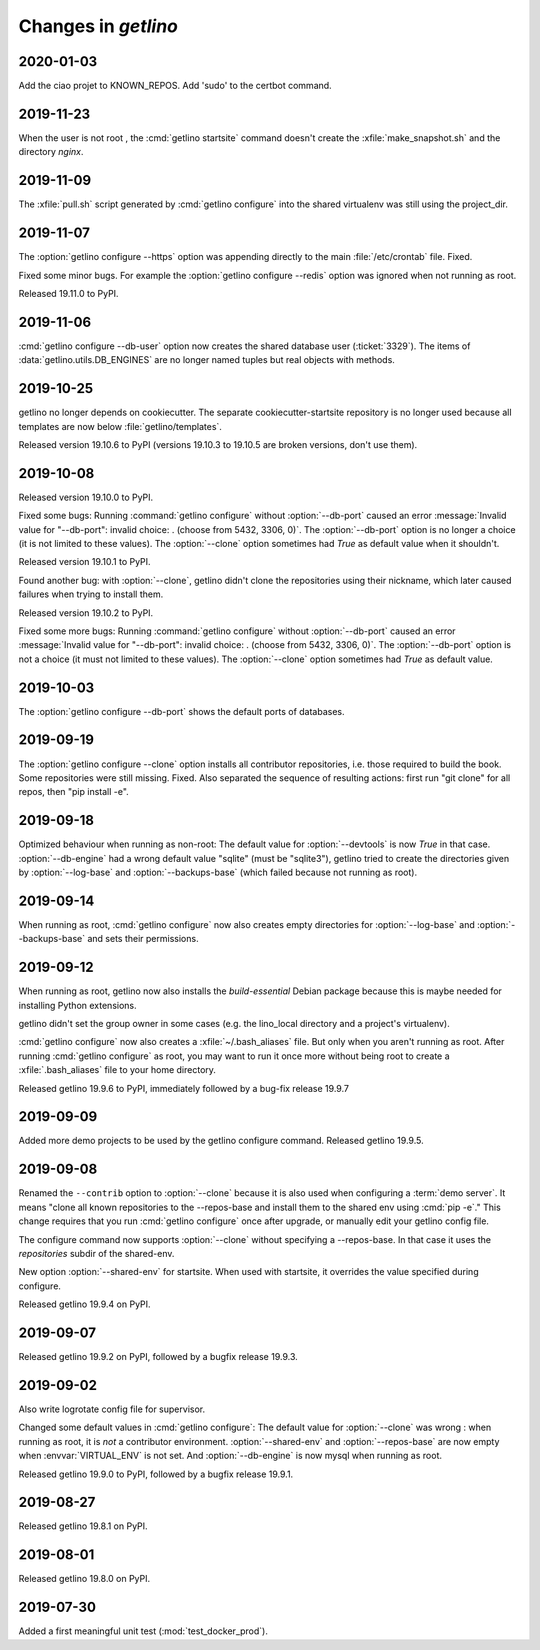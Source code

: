 .. _getlino.changes:

=======================
Changes in `getlino`
=======================

2020-01-03
==========
Add the ciao projet to KNOWN_REPOS.
Add 'sudo' to the certbot command.


2019-11-23
==========
When the user is not root , the :cmd:`getlino startsite` command doesn't create 
the :xfile:`make_snapshot.sh` and the directory `nginx`. 


2019-11-09
==========

The :xfile:`pull.sh` script generated by :cmd:`getlino configure` into the
shared virtualenv was still using the project_dir.


2019-11-07
==========

The :option:`getlino configure --https` option was appending directly to the
main :file:`/etc/crontab` file. Fixed.

Fixed some minor bugs.  For example the :option:`getlino configure --redis` option
was ignored when not running as root.

Released 19.11.0 to PyPI.

2019-11-06
==========

:cmd:`getlino configure --db-user` option
now creates the shared database user (:ticket:`3329`).
The items of :data:`getlino.utils.DB_ENGINES` are no longer named tuples but real objects with methods.


2019-10-25
==========

getlino no longer depends on cookiecutter. The separate cookiecutter-startsite
repository is no longer used because all templates are now below
:file:`getlino/templates`.

Released version 19.10.6 to PyPI (versions 19.10.3 to 19.10.5 are broken
versions, don't use them).


2019-10-08
==========

Released version 19.10.0 to PyPI.

.. program:: getlino configure

Fixed some bugs: Running :command:`getlino configure` without
:option:`--db-port` caused an error :message:`Invalid value for "--db-port":
invalid choice: . (choose from 5432, 3306, 0)`. The :option:`--db-port` option
is no longer a choice (it is not limited to these values). The :option:`--clone`
option sometimes had `True` as default value when it shouldn't.

Released version 19.10.1 to PyPI.

Found another bug: with :option:`--clone`, getlino didn't clone the repositories
using their nickname, which later caused failures when trying to install them.

Released version 19.10.2 to PyPI.

.. program:: getlino configure

Fixed some more bugs: Running :command:`getlino configure` without
:option:`--db-port` caused an error :message:`Invalid value for "--db-port":
invalid choice: . (choose from 5432, 3306, 0)`. The :option:`--db-port` option
is not a choice (it must not limited to these values). The :option:`--clone`
option sometimes had `True` as default value.


2019-10-03
==========

.. program:: getlino configure

The :option:`getlino configure --db-port` shows the default ports of databases.


2019-09-19
==========

.. program:: getlino configure

The :option:`getlino configure --clone` option installs all contributor
repositories, i.e. those  required to build the book. Some repositories were
still missing. Fixed.  Also separated the sequence of resulting actions: first
run "git clone" for all repos, then "pip install -e".

2019-09-18
==========

.. program:: getlino configure

Optimized behaviour when running as non-root:
The default value for :option:`--devtools` is now `True` in that case.
:option:`--db-engine` had a wrong default value "sqlite" (must be "sqlite3"),
getlino tried to create the directories given by
:option:`--log-base` and :option:`--backups-base` (which failed because not
running as root).

2019-09-14
==========

.. program:: getlino configure

When running as root, :cmd:`getlino configure` now also creates empty
directories for :option:`--log-base` and :option:`--backups-base` and sets their
permissions.

2019-09-12
===========

When running as root, getlino now also installs the `build-essential` Debian
package because this is maybe needed for installing Python extensions.

getlino didn't set the group owner in some cases (e.g. the lino_local directory
and a project's virtualenv).

:cmd:`getlino configure` now also creates a :xfile:`~/.bash_aliases` file. But
only when you aren't running as root. After running :cmd:`getlino configure` as
root, you may want to run it once more without being root to create a
:xfile:`.bash_aliases` file to your home directory.

Released getlino 19.9.6 to PyPI, immediately followed by a bug-fix release
19.9.7

2019-09-09
==========

Added more demo projects to be used by the getlino configure command.
Released getlino 19.9.5.

2019-09-08
==========

.. program:: getlino configure

Renamed the ``--contrib`` option  to :option:`--clone` because it is also used
when configuring a :term:`demo server`. It means "clone all known repositories
to the --repos-base and install them to the shared env using :cmd:`pip -e`."
This change requires that you run :cmd:`getlino configure` once after upgrade,
or manually edit your getlino config file.

The configure command now supports :option:`--clone` without specifying a
--repos-base. In that case it uses the `repositories` subdir of the shared-env.

.. program:: getlino startsite

New option :option:`--shared-env` for startsite.  When used with startsite, it
overrides the value specified during configure.

Released getlino 19.9.4 on PyPI.

2019-09-07
==========

Released getlino 19.9.2 on PyPI, followed by a bugfix release 19.9.3.

2019-09-02
==========

Also write logrotate config file for supervisor.

.. program:: getlino configure

Changed some default values
in :cmd:`getlino configure`:
The default value for :option:`--clone` was wrong : when
running as root, it is *not* a contributor environment.
:option:`--shared-env`
and :option:`--repos-base` are now empty when
:envvar:`VIRTUAL_ENV` is not set.
And :option:`--db-engine` is now mysql when running as root.

Released getlino 19.9.0 to PyPI, followed by a bugfix release 19.9.1.


2019-08-27
==========

Released getlino 19.8.1 on PyPI.

2019-08-01
==========

Released getlino 19.8.0 on PyPI.

2019-07-30
==========

Added a first meaningful unit test (:mod:`test_docker_prod`).
